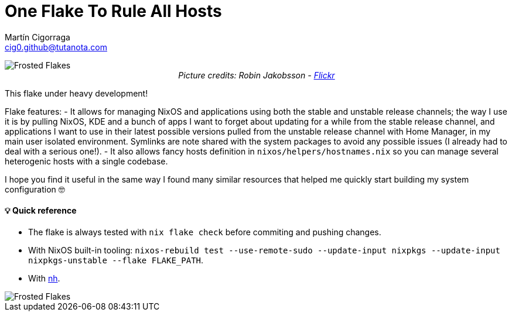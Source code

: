= One Flake To Rule All Hosts
:author: Martín Cigorraga
:email:  cig0.github@tutanota.com
:doctype: book

++++
<div></p></div>
++++

image::.repo_assets/frostedflakes.jpg[alt="Frosted Flakes", align="center"]

++++
<div style="text-align: center;">
<i>Picture credits: Robin Jakobsson - <a href="https://www.flickr.com/photos/robinjakobsson/8491521693">Flickr</a></i>
</p>
</div>
++++

This flake under heavy development!

Flake features:
- It allows for managing NixOS and applications using both the stable and unstable release channels; the way I use it is by pulling NixOS, KDE and a bunch of apps I want to forget about updating for a while from the stable release channel, and applications I want to use in their latest possible versions pulled from the unstable release channel with Home Manager, in my main user isolated environment. Symlinks are note shared with the system packages to avoid any possible issues (I already had to deal with a serious one!).
- It also allows fancy hosts definition in `nixos/helpers/hostnames.nix` so you can manage several heterogenic hosts with a single codebase.

I hope you find it useful in the same way I found many similar resources that helped me quickly start building my system configuration 🤓

toc::[]

==== 💡 Quick reference

- The flake is always tested with `nix flake check` before commiting and pushing changes.
- With NixOS built-in tooling: `nixos-rebuild test --use-remote-sudo --update-input nixpkgs --update-input nixpkgs-unstable --flake FLAKE_PATH`.
- With link:https://github.com/viperML/nh[nh].

image::.repo_assets/wip.webp[alt="Frosted Flakes", align="center"]
